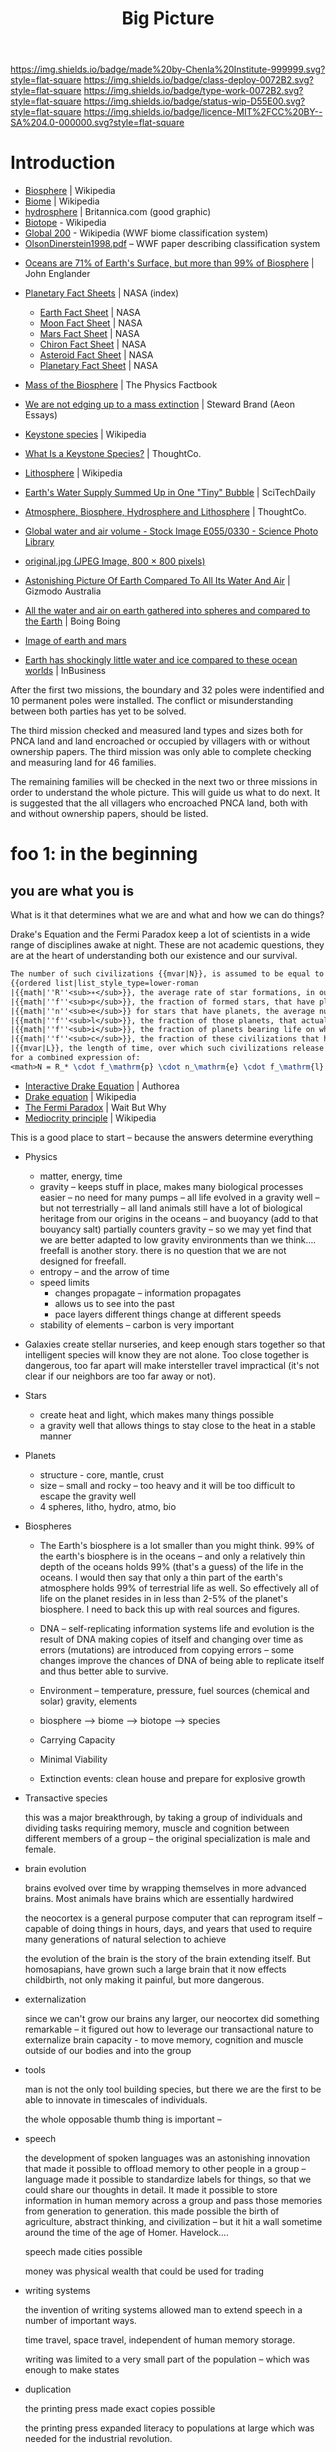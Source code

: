 #   -*- mode: org; fill-column: 60 -*-

#+TITLE: Big Picture
#+STARTUP: showall
#+TOC: headlines 4
#+PROPERTY: filename
:PROPERTIES:
:CUSTOM_ID: 
:Name:      /home/deerpig/proj/chenla/deploy/deploy-intro.org
:Created:   2017-07-20T18:03@Prek Leap (11.642600N-104.919210W)
:ID:        d81a250c-2ac9-46fe-8c00-4a805ad673b9
:VER:       553820671.643480575
:GEO:       48P-491193-1287029-15
:BXID:      proj:SVA3-8856
:Class:     deploy
:Type:      work
:Status:    wip
:Licence:   MIT/CC BY-SA 4.0
:END:

[[https://img.shields.io/badge/made%20by-Chenla%20Institute-999999.svg?style=flat-square]] 
[[https://img.shields.io/badge/class-deploy-0072B2.svg?style=flat-square]]
[[https://img.shields.io/badge/type-work-0072B2.svg?style=flat-square]]
[[https://img.shields.io/badge/status-wip-D55E00.svg?style=flat-square]]
[[https://img.shields.io/badge/licence-MIT%2FCC%20BY--SA%204.0-000000.svg?style=flat-square]]


* Introduction

 - [[https://en.wikipedia.org/wiki/Biosphere][Biosphere]] | Wikipedia
 - [[https://en.wikipedia.org/wiki/Biome][Biome]] | Wikipedia
 - [[https://www.britannica.com/science/hydrosphere][hydrosphere]] | Britannica.com (good graphic)
 - [[https://en.wikipedia.org/wiki/Biotope][Biotope]] - Wikipedia
 - [[https://en.wikipedia.org/wiki/Global_200][Global 200]] - Wikipedia (WWF biome classification system)
 - [[http://planet.uwc.ac.za/nisl/Biodiversity/pdf/OlsonDinerstein1998.pdf][OlsonDinerstein1998.pdf]] -- WWF paper describing classification system
 

 - [[http://www.johnenglander.net/sea-level-rise-blog/oceans-are-71-of-earths-surface-but-more-than-99-of-biosphere/][Oceans are 71% of Earth's Surface, but more than 99% of Biosphere]] |
   John Englander

 - [[https://nssdc.gsfc.nasa.gov/planetary/planetfact.html][Planetary Fact Sheets]] | NASA (index)
   - [[https://nssdc.gsfc.nasa.gov/planetary/factsheet/earthfact.html][Earth Fact Sheet]] | NASA
   - [[https://nssdc.gsfc.nasa.gov/planetary/factsheet/moonfact.html][Moon Fact Sheet]] | NASA
   - [[https://nssdc.gsfc.nasa.gov/planetary/factsheet/marsfact.html][Mars Fact Sheet]] | NASA
   - [[https://nssdc.gsfc.nasa.gov/planetary/factsheet/chironfact.html][Chiron Fact Sheet]] | NASA
   - [[https://nssdc.gsfc.nasa.gov/planetary/factsheet/asteroidfact.html][Asteroid Fact Sheet]] | NASA
   - [[https://nssdc.gsfc.nasa.gov/planetary/factsheet/][Planetary Fact Sheet]] | NASA
 
 - [[https://hypertextbook.com/facts/2001/AmandaMeyer.shtml][Mass of the Biosphere]] | The Physics Factbook
 - [[https://aeon.co/essays/we-are-not-edging-up-to-a-mass-extinction][We are not edging up to a mass extinction]] | Steward Brand (Aeon
    Essays)
 - [[https://en.wikipedia.org/wiki/Keystone_species][Keystone species]] | Wikipedia
 - [[https://www.thoughtco.com/what-is-a-keystone-species-129483][What Is a Keystone Species?]] | ThoughtCo.
 - [[https://en.wikipedia.org/wiki/Lithosphere][Lithosphere]] | Wikipedia
 - [[https://scitechdaily.com/earths-water-supply-summed-up-in-one-tiny-bubble/][Earth's Water Supply Summed Up in One "Tiny" Bubble]] | SciTechDaily
 - [[https://www.thoughtco.com/the-four-spheres-of-the-earth-1435323][Atmosphere, Biosphere, Hydrosphere and Lithosphere]] | ThoughtCo.
 - [[http://www.sciencephoto.com/media/159214/view][Global water and air volume - Stock Image E055/0330 - Science
   Photo Library]] 
 - [[https://img.gawkerassets.com/img/197kr3nohaffsjpg/original.jpg][original.jpg (JPEG Image, 800 × 800 pixels)]]
 - [[https://www.gizmodo.com.au/2013/11/astonishing-picture-of-earth-compared-to-all-its-water-and-air/][Astonishing Picture Of Earth Compared To All Its Water And Air]] | Gizmodo Australia
 - [[http://boingboing.net/2008/03/11/all-the-water-and-ai.html][All the water and air on earth gathered into spheres and compared
   to the Earth]] | Boing Boing
 - [[https://img.purch.com/h/1000/aHR0cDovL3d3dy5zcGFjZS5jb20vaW1hZ2VzL2kvMDAwLzAyMC8wNzgvb3JpZ2luYWwvZWFydGgtbWFycy1yZWxhdGl2ZS1zaXplLnBuZw==][Image of earth and mars]]
 - [[http://inbusiness.ae/2016/11/18/earth-has-shockingly-little-water-and-ice-compared-to-these-ocean-worlds/][Earth has shockingly little water and ice compared to
   these ocean worlds]] | InBusiness

After the first two missions, the boundary and 32 poles were
indentified and 10 permanent poles were installed. The
conflict or misunderstanding between both parties has yet to
be solved.

The third mission checked and measured land types and sizes
both for PNCA land and land encroached or occupied by
villagers with or without ownership papers.  The third
mission was only able to complete checking and measuring
land for 46 families.

The remaining families will be checked in the next two or
three missions in order to understand the whole picture.
This will guide us what to do next. It is suggested that the
all villagers who encroached PNCA land, both with and
without ownership papers, should be listed.

* foo 1: in the beginning
** you are what you is

What is it that determines what we are and what and how we
can do things?

Drake's Equation and the Fermi Paradox keep a lot of
scientists in a wide range of disciplines awake at night.
These are not academic questions, they are at the heart of
understanding both our existence and our survival.

#+begin_src latex
The number of such civilizations {{mvar|N}}, is assumed to be equal to the mathematical product of
{{ordered list|list_style_type=lower-roman
|{{math|''R''<sub>∗</sub>}}, the average rate of star formations, in our galaxy,
|{{math|''f''<sub>p</sub>}}, the fraction of formed stars, that have planets,
|{{math|''n''<sub>e</sub>}} for stars that have planets, the average number of planets that can potentially support life,
|{{math|''f''<sub>l</sub>}}, the fraction of those planets, that actually develop life,
|{{math|''f''<sub>i</sub>}}, the fraction of planets bearing life on which intelligent, civilized life, has developed,
|{{math|''f''<sub>c</sub>}}, the fraction of these civilizations that have developed communications, i.e., technologies that release detectable signs into space, and
|{{mvar|L}}, the length of time, over which such civilizations release detectable signals,}}
for a combined expression of:
<math>N = R_* \cdot f_\mathrm{p} \cdot n_\mathrm{e} \cdot f_\mathrm{l} \cdot f_\mathrm{i} \cdot f_\mathrm{c} \cdot L</math>
#+end_src

  - [[https://www.authorea.com/users/2/articles/28104-interactive-drake-equation/_show_article][Interactive Drake Equation]] | Authorea
  - [[https://en.wikipedia.org/wiki/Drake_equation][Drake equation]] | Wikipedia
  - [[https://waitbutwhy.com/2014/05/fermi-paradox.html][The Fermi Paradox]] | Wait But Why
  - [[https://en.wikipedia.org/wiki/Mediocrity_principle][Mediocrity principle]] | Wikipedia

This is a good place to start -- because the answers
determine everything 

 - Physics
   - matter, energy, time
   - gravity -- keeps stuff in place, makes many biological
     processes easier -- no need for many pumps -- all life
     evolved in a gravity well -- but not terrestrially --
     all land animals still have a lot of biological
     heritage from our origins in the oceans -- and buoyancy
     (add to that bouyancy salt) partially counters gravity
     -- so we may yet find that we are better adapted to low
     gravity environments than we think.... freefall is
     another story.  there is no question that we are not
     designed for freefall.
   - entropy -- and the arrow of time
   - speed limits
     - changes propagate -- information propagates
     - allows us to see into the past
     - pace layers different things change at different speeds 
   - stability of elements -- carbon is very important
 - Galaxies create stellar nurseries, and keep enough stars
   together so that intelligent species will know they are
   not alone.  Too close together is dangerous, too far
   apart will make intersteller travel impractical (it's not
   clear if our neighbors are too far away or not).
 - Stars
   - create heat and light, which makes many things possible
   - a gravity well that allows things to stay close to the
     heat in a stable manner
 - Planets
   - structure - core, mantle, crust
   - size -- small and rocky -- too heavy and it will be too
     difficult to escape the gravity well  
   - 4 spheres, litho, hydro, atmo, bio
 - Biospheres

   - The Earth's biosphere is a lot smaller than you might
     think.  99% of the earth's biosphere is in the oceans
     -- and only a relatively thin depth of the oceans holds
     99% (that's a guess) of the life in the oceans.  I
     would then say that only a thin part of the earth's
     atmosphere holds 99% of terrestrial life as well.  So
     effectively all of life on the planet resides in in
     less than 2-5% of the planet's biosphere. I need to
     back this up with real sources and figures.

   - DNA -- self-replicating information systems
     life and evolution is the result of DNA making copies
     of itself and changing over time as errors (mutations)
     are introduced from copying errors -- some changes
     improve the chances of DNA of being able to replicate
     itself and thus better able to survive.
   - Environment -- temperature, pressure, fuel sources
     (chemical and solar) gravity, elements
   - biosphere --> biome --> biotope --> species
   - Carrying Capacity
   - Minimal Viability
   - Extinction events: clean house and prepare for
     explosive growth

 - Transactive species 

   this was a major breakthrough, by taking a group of
   individuals and dividing tasks requiring memory, muscle
   and cognition between different members of a group -- the
   original specialization is male and female.

 - brain evolution

   brains evolved over time by wrapping themselves in more
   advanced brains.  Most animals have brains which are
   essentially hardwired 

   the neocortex is a general purpose computer that can
   reprogram itself -- capable of doing things in hours,
   days, and years that used to require many generations of
   natural selection to achieve

   the evolution of the brain is the story of the brain
   extending itself.  But homosapians, have grown such a
   large brain that it now effects childbirth, not only
   making it painful, but more dangerous.

 - externalization

   since we can't grow our brains any larger, our neocortex
   did something remarkable -- it figured out how to
   leverage our transactional nature to externalize brain
   capacity - to move memory, cognition and muscle outside
   of our bodies and into the group

 - tools

   man is not the only tool building species, but there we
   are the first to be able to innovate in timescales of
   individuals. 

   the whole opposable thumb thing is important -- 

 - speech

   the development of spoken languages was an astonishing
   innovation that made it possible to offload memory to
   other people in a group -- language made it possible to
   standardize labels for things, so that we could share our
   thoughts in detail.  It made it possible to store
   information in human memory across a group and pass those
   memories from generation to generation.  this made
   possible the birth of agriculture, abstract thinking, and
   civilization -- but it hit a wall sometime around the
   time of the age of Homer.  Havelock....

   speech made cities possible

   money was physical wealth that could be used for trading
   

 - writing systems

   the invention of writing systems allowed man to extend
   speech in a number of important ways.  
 
   time travel, space travel, independent of human memory
   storage.

   writing was limited to a very small part of the
   population -- which was enough to make states

 - duplication

   the printing press made exact copies possible

   the printing press expanded literacy to populations at
   large which was needed for the industrial revolution.

   money started to become symbolic, backed by threat of
   phsyical power and eventually stopped being backed by
   physical wealth, only threat of force

 - machines 

   machines are complex tools that combine multiple tools
   into a larger tool -- when machines are connected to an
   external power supply (not human) which could be an
   animal, water or wind powered -- the machine can perform
   complex tasks with little or no human guidance.

   steam (and later diesel and then electricity)

 - computers

   for our purposes here, a computer is a combination of
   both memory, computation and executable code

 - networks

   linked computers together in the same way that speech and
   writing linked people together

   money became information

 - robotics 

   a combination of machines and computers -- when software
   becomes complex enough it becomes increasingly autonomous
   and can do things independently of human control or even
   direction

* foo part 2: civilization

Now let's back up and talk about civilization.





  | stage           | organization  | wealth-power | human organization      |
  |-----------------+---------------+--------------+-------------------------|
  | hunter gatherer | distributed   |              | bands/chiefdoms         |
  | agricultural    | centralized   | physical     | city states             |
  | industrial      |               | symbolic     | nation-states           |
  | global          | decentralized | information  | interconnected-states   |
  | glocal          | distributed   |              | biome-biotope           |
  | multi-planet    |               |              | biosphere-biome-biotope |

** wanderers

In the beginning, man wasn't much different from other
creatures on the savannah, following the food.  Sure, humans
could build rudimentary tools, clothing and shelter and
eventually learned to harness fire.  But they still needed
to move to new locations as game moved, and edible crops
were exhausted.

Groups were small, and spread out.  Man as a species was
highly distributed, and because of their tools, clothing,
shelters and fire they were able to move into climates that
would have killed them otherwise.  They were able to extend
the the range of habitible biomes, and in a relatively short
period of time had spread out to most corners of the planet.

Untill recently it was thought that the invention of
cultivating plants quickly led to the development of the
first cities.  But a growing body of archeological evidence
indicates that agriculture had been invented as long as
45kyr.  Man still wandered, but the wandering slowed, as
they learned to stay in a location long enough to grow and
harvest food.  But this still wasn't enough to establish
permanent settlements as a few years of growing crops in the
same location would exhaust the soil.  And man still hadn't
domesticated animals to the point where they could give up
hunting wild game.

Three things changed this -- the domestication of animals for
food, and the knowledge of how to breed them.  And the
domestication of other animals that could be used for
transportation and work, and the discovery that growing
crops in river valleys was largely sustainable because
rivers brought sediments from upstream that replentished
nutriants in the soil every year.  The first great
civilizations were all located in river valleys in parts of
the world where a handful of animal species were suitible
for domestication.

Much later, cities emerged in non-river-valley locations in
the tropics and subtropics that did not rely on annuals for
all of their food supplies.  They grew annuals, but relied
on food from perennials as much or more than annuals.  It's
interesting to note that a number of these civilizations did
not have access to species that could be domesticated, which
limited how far they could expand.  Human powered transport
was a very real limiting factor both on how far and how fast
information could travel.  On land, animals were the only
means of extending the physical limits of the human body.

Rivers and access to seas and oceans were another important
means of increasing the speed of transportation by
harnessing the wind as well as human powered ores.  Not
surprisingly, most civilizations emerged along water ways,
with the notable exception of central and south americas.

It is here that we can begin to understand civilization
using three metrics, the difficulty or cost of moving
physical goods, the cost of moving information, and the cost
of moving people.

These three things comprise the economic foundation for
civilization and how far and in way way it can expand beyond
stand along cities surrounded by smaller settlements.

** farm-city continuum

Which can first -- the farm or the city?  Neither, they
emerged together and have always depended on each other.  A
small band of people with weapons and portable shelters can
go it alone.  But there is no farm without the
infrastructure and protection of a state, and states are
organized around settlements.  A settlement is a farm-city
in miniature -- but as populations in settlements rose, an
increasingly number of specializations moved agricultural
production to the edges of settlements and increasingly
further afield, so to speak.  The non-agricultural part of
the settlement became increasingly estranged from nature and
became cities.  The original settlement that encompased farm
and city grew to become the first states.

  - settlement (agriculture and non-agriculture)
  - city-state -- muang with overlapping sovereignty
    need to get away from modern concept of a city-state
  - state mandalas
  - [[https://en.wikipedia.org/wiki/City-state][City-state]] | Wikipedia


** industrialization

** globalism

** post-global

** the next 50 years

 - climate
 - population

** muang-mandala model

 - [[https://en.wikipedia.org/wiki/Mueang][Mueang]] | Wikipedia
 - [[https://en.wikipedia.org/wiki/Mandala_(political_model)][Mandala (political model)]] | Wikipedia
 
The modern concept of the state as territories with clearly
defined sub-meter immutable borders is quite recent in much
of the world.  In southeast asia these concepts were
introduced by Europpeans in the middle of the 19th-century
who assumed that every area was "subject to one sovereign."


#+begin_quote
The role of cartography in the formation of modern states is
made evident when depictions in maps are compared against
actual boundary practices and the language of peace
treaties. Clear linear divisions between territorial
political units, while pervading maps since the sixteenth
century, did not become common in practice until late in
the eighteenth century. For their part, mapmakers never
intended to reshape political ideas and structures. Rather,
their choice to depict the world as composed of homogenous
political territories was independent of politics.  It was
driven by the dual incentives of a commercial market for
aesthetically pleasing printed maps and the underlying
geometric structure of early-modern cartography that is
provided by the globe-spanning grid of latitude and
longitude.

-- [[http://digitalassets.lib.berkeley.edu/etd/ucb/text/Branch_berkeley_0028E_11271.pdf][Mapping the Sovereign State]] | Jordan N. Branch (dissertation)
   doi:10.1017/S0020818310000299
#+end_quote



The sovereignty of nation-states only exists through threat
of physical force and the recognition of state sovereignty
by other nation-states.

This provides us with a post nation-state model founded on
biomes and biotopes.  A muang could be a city at the center
of a biotope.  Muangs and Mandalas are defined by their
centers, not by their borders.  Every muang is responsible
for the welfare, saftey and infrastructure of the biotope.
When there is more than one muang in a biotope, that
responsibility is shared between them.  Large industrial
muang that encompass multiple biotopes and smaller muang are
responsible for the entire biome they belong to, and the
welfare and safety of the smaller muang and biotopes within
them.  Rural areas may be within the sphere of influence of
multiple muangs and mandalas

  - a muang must extend all services and support to the
    rural areas that they depend on for food etc.  If you
    are in a rural area that is overlapped by multiple
    muang, you get to choose which muang that you get, say,
    healthcare or any other service so long as this is
    evenly divided between muang.  For this to work, all
    overlapping muang must provide the same level of
    overlapping services -- so that there is, in theory, no
    difference in quality of service.  This will also
    require that muang help each other maintain the same
    levels of service within their own muangs.  In this way,
    neighbors are responsible for each other.

This model makes it possible establish a more flexible means
of dealing with human migration and base rules for people
moving into new locations to replace the concept of citizens
of nation-states:

  - each location will always have a buffer for accepting
    migrants, the deal is, that if there is space in the
    buffer (the carrying capacity of a muang and surrounding
    biotope) you can move in and have full access to rights
    and services of that place.

  - migrants are required to adhere to local customs, adopt
    local dress, culture and language so long as they adhere
    to a universal bill of rights and obligations.  this is
    a multi-generational process, but within two
    generations, the children of immigrants should be fully
    integrated into the local muangs.  so essentially this
    allows muangs to preserve their identities and culture,
    but does not create ethnic and genetic firewalls.

  - legibility.... names could be an important means of
    helping along with this process.  there are countless
    examples of groups changing their names as a means of
    integrating into a new home.  names divide us into us
    and them -- if you adopt local names, you will, after a
    generation or two, no longer be identifiable as other.
    we need to get away from the modern concept of names --
    especially family names.  the whole idea of family
    genealogy is historically recent.  and for all of this
    to work state legibility must be divorced from
    identification -- legibility is not something imposed
    and maintained by the state, but is defined and
    maintained as part of an individuals personal
    sovereignty.  Identity is just information describing
    overlapping roles -- so long as each role has a
    public-facing globally unique name that requires the
    owner of that role to be transparent and accountable for
    what is done in that role then the system should work,
    and all of us become a lot more portable.  When we move
    to a new muang, we establish a new role, and track
    record within that role.  Our previous roles fade into
    the past as you build up new relationships and
    credibility in your new home-role.

  - true names are seldom, if ever, shared, because it gives
    others power over us.  

The hard part of this model for many people will be
religion, which is too much of a divide between us and
them.  We need to move away from religion and nationality as
being cornerstones of personal identity.  Religion as a
social construct that is part of a culture, mythology and
language that forms a common world-view of a muang is
important.  But unless we can learn to let go of the
cultural specifics from where you came from, this will be
diffucult.  Separation of church and state does not work
unless citizens separate the two as well.  The mongols had
the right idea -- all religions are under the great blue
sky, so it didn't matter which one you belonged to.


#+begin_quote
The original Mongol khans, followers of Tengri, were known
for their tolerance of other religions. Möngke Khan, the
fourth Great Khan of the Mongol Empire, said: "We believe
that there is only one God, by whom we live and by whom we
die, and for whom we have an upright heart. But as God gives
us the different fingers of the hand, so he gives to men
diverse ways to approach him." 

"Account of the Mongols. Diary of William Rubruck",
religious debate in court documented by William of Rubruck
on May 31, 1254.

-- [[https://en.wikipedia.org/wiki/Tengrism][Tengrism]] | Wikipedia
#+end_quote



#+begin_comment
Herodotus asides -- Harold Page in a guest blog post on
Charlie Stross' blog made an interesting point.

   "some authors make an art of the intriguing info dump:
   Charlie, of course, plus Douglas Adams, Garrison Keillor,
   Umberto Ecco, and the Father of =Lies= History himself,
   Herodotos. They make the info dump a story in its own
   right - flash fiction, if you like, anchored to the main
   story. Herodotus gave his name to a particular technique
   for doing this: Herodotian Ring Composition."
 
   -- M Harold Page

 - [[http://www.antipope.org/charlie/blog-static/2017/07/plot-is-character.html][Character and Exposition are Plot]] | Charlie's Diary
 - http://faculty.washington.edu/garmar/RingCompositionHerodotus.pdf
 - [[https://en.wikipedia.org/wiki/Chiastic_structure][Chiastic structure]] | Wikipedia (not very helpful)
#+end_commen

* foo part 3: roadmap

** a social contract

    a philosophy of life

    what is a good life?

    what is a human scale society that is anti-fragile,
    egalitarian, economically sound etc.

    adapt the concept of the social contract in Japan for
    the salaryman -- you're in for life and agree to a set
    of rights and obligations.

      - a livable wage for your family
      - medical care
      - housing -- that alexander would consider good
      - education
      - the network has your back, always

    sadly the japanese social contract comes at a terrible
    price, complete loyalty and devotion to the company, you
    basically sacrifice your life for your family.  in some
    respects it's Japan's greatest strength and weakness

  - [[http://cavemancircus.com/2017/06/01/whats-like-salaryman-japan/][What's It Like To Be A 'Salaryman' In Japan]] | Caveman Circus

    identity model & societal legibility

** human scale societies

human scale numbers, 
  - magic number 7 plus or minus 2
  - number of people who can relate to
  - ideal group sizes
  - small world problem and 2 degrees of separation

    a human scale political model & philosophy

** habitats for man

  the more biospheres that can sustainably maintain MVP,
  the more distributed we become

  what is a minimal viable biosphere?

  ecosystems in a can -- we gotta get good at this

  christopher alexander on crystal meth

***  1,000 year business plans

I've struggled with the idea of very long term business
plans for some years.  The whole thing about them is that
they are not only beyond the lifespan of individuals but
even of languages, cultures and nations.

Shepard's idea of farms following natural seccession could
provide us with a way to do this:

#+begin_quote
Crop rotation for a perennial polyculture would follow the
natural successional pathway for the region where it is
being practiced and could take several thousand years. A
simple crop rotation for a restoration agriculture farmer
might begin with corn and would travel through the
successional pattern by morphing into chestnuts, apples (or
plums or cherries), and hazelnuts. By the 30th year
chestnuts would dominate the site, and apples and hazelnuts
would become the understory. Livestock would be present
through all the years. By year 100 or so, the system would
be dominated by chestnuts and the understory fruits and
hazelnuts would be beginning to decline in vigor, then quite
possibly (after a 1,000 years or so) the whole system could
be clear-cut to harvest the high-value timber and then
bulldozed to make way for corn, and the beginning of the
next crop rotation.

-- Shepard | Restoration Agriculture
#+end_quote

In many respects, such an approach takes people out of the
equation as being the primary focus, and instead man is an
agent that shapes and maintains a biotope to "follow the
natural successional pathway" over very long time periods.
In this scenario, man quite literally become ents -- /tree
herders/ who act on an ecological system over time.  We are
shaping the biotope to produce things that keep us alive,
but to do that we need to shepard whole ecosystems, both
wild and cultivated.  Because we need entire ecosystems in
order to survive.

If we are to succeed in terraforming mars, this is only
approach that we can take if we are to exceed.  We must
design and execute on scales that are beyond us.  But there
must be incremental payoffs that provide incentives along
the way.

Let's say that Musk can pull it off and put a couple of
thousand people on Mars who will then proceed to build a
settlement which will be little more than a research station
with a very poor quality of life.  After that is established
the next goal is to lay the groundwork for an okay quality
of life for the next million people coming to the planet.
But they will have to feel in their bones that what they are
building will give a real payoff in their children's
lifetimes and to make Mars into a permanent home for
mankind.

For a long time I thought the answer would be underground --
but I'm coming round to the idea of matryoshka domes over
craters.  These domes would be nested within each other.
At the center would be a dome that supported earth level
atmospheric pressure and a nitrogen-oxygen atmosphere.  The
other layers above would be pressurized martian atmosphere
at a increasingly lower pressurization's at each layer.

As the planet is terraformed, heated and the atmosphere
thickened each layer can then be removed until finally the
last layer is removed when the outside and inside had
reached an equilibrium.

In the early centuries the flora and fauna in the domes
would be imports from earth, but over time they would adapt
to target conditions for the final terraformed planet.  We
would be sheparding ecosystems to adapt to the reality of a
habitable mars as much as we are terraforming the planet to
become habitable -- the result will not be earth, but it
will be a sister home for martian mankind.

So we will need to establish settlements almost from day one
at elevations that will not eventually become large bodies
of water.  I don't know how successful this will be.  Can we
really predict stable sea levels for a clement terraformed
mars a thousand or two thousand years from now?

The same approach will be used back on earth to correct the
damage done to the biosphere and bring the planet back into
a clement interglacial period that can last millions of
years.  This is not just a matter of cleaning up the present
mess we've made, but to become planetary shepards who
correct for long term climatic changes and catastrophies
such as asteriod hits and super volcanos.

And again, we will do this in large part by becoming Ents
and herding trees and managing natural ecological succession.


** the graph economy

it-torrents and sneakernets of things

** education something something

life-long learning based on trivium

stop thinking of education as a place

learn from Lord of the Flies : integrate children into
society and workplace -- you learn by doing.

integrate learning into the workplace 









* functional requirements for a good life

Great Lecture on Epicurus [[https://www.youtube.com/watch?v=UCBfWeJkrs8][Epicurus Life and Philosophy]] | YouTube


a philosophy of the garden

 - the greatest enemy is fear
 - fear stems from supersitions

 - stay away from politics
 - withdraw from the world
 - a quiet group of friends
 - live invisibly

 - everything is empirical
 - rational life

 - the purpose of life is pleasure as peaceful enjoyment

 - highest value in life is /prudence/
 - you can only achieve ataraxia through /reason/
 - only trust what you can experience /empirically/
 - single most important thing was friends
   - they help you reason (because we decieve ourselves)
   - you need to listen to them (if they are true)
   - help defend you in times of trouble
   - the universe is beneign -- things go wrong when we
     pursue things like wealth, fame, food etc.
   - understand and deal with your desires 
 - greatest problem is other men
 - no pleasure is a bad thing in itself
 - you can't achieve ataraxia unless you understand the universe
 - pause and reflect

 - we all must experience the world as individuals

 - amoral -- no good and evil, no right and wrong

 - [[https://en.wikipedia.org/wiki/Ataraxia][Ataraxia]] -- state of robust tranquillity 

 - in theory no one wants diabetes
 - but we want diabetes in practice -- because of our behavior

 - suspect money because if you persue more than you need, it
   will make you unhappy 

 - the desires of nature are few, the desires of fancy are infinate


 - society imposes stress -- peer pressure

 - do what makes you happy, but not if the side effects
   outweigh the benifits



-------


 - what do you want from life?
   - aspirational consumerism
   - cardboard food
   - will race for food pellets
   - cubicles are cells
   - relationships - friends, community and family
   - happiness is a side effect, not a pursuit 
     purpose trumps meaning and happiness


 - seven generations - beyond yourself

 - building a hierarchy of needs
  - structures
  - work
  - sustenance
  - health
  - education
  - safety, privacy & freedom
  - culture

* your feet are going to be on the ground

- the physical reality
- structure of worlds
  - core, mantle, crust
- the four spheres
  - litho, hydro, atmo, bio 
- extinction & collapse
  - the big five
  - plagues, volcanos
  - civilizations - climate
  - nature abhors a vacuum: rebirth
- pace layers 1

* your head is there to move you around

 - are the challenges over the next fifty years
 - is 



- transactive mankind
- externalized man
  - the neocortex
  - tools
  - speech
  - writing
  - duplication
  - machines
  - computation
  - robotics

* the place where you work

- pace layers 2

- wanderers
- home is where the pigs are
- steam powered cookie cutters
- the lucky six
- the edge of networks

* think about direction

the next 50 years

  - climate
  - all balloons pop
  - the end of x Law
  - westfallia's sunset

  - not if but when -- the planet killer is inevitable

  - the fork in the road
    - the inevitable
    - nightfall
    - singularity
    - the lucky few

* listen to reason

  - any plan today
  
  - build it so they can come
    - it's gotta be:
      - distributed
      - egalitarian
      - economically sound
      - portable & scalable
      - rational
      - empirical
      - based on the golden rule

  - set aside childish things
    - no tribe but one
    - ideology
    - salvation
    - collective guilt
    - ignorance
    - intolerance

  - taking the time
    - the promised land is not for us

  - pace layers 3


* so stand

the story; a vision for our children

  now let's write a couple of short stories

outline the civilization in these short stories.

  - biomes
  - local shops & global guilds
  - scale: xkeeping it human
  - distributed everything
  - block chain everything
  - ai & robotics
  - multi-planet - with heavy industry in the belt
  - life-long learning
  - pace layers 4 -- the new civilization will live beside
    the old...


* wonder why you haven't before

 - doctor, why does it hurt?
 - make your mark here





* ----

* Facts of Life

We really need to start at the big bang because it is what
establish the fundamental physical laws of the unverse.
This isn't abstract abstract shit -- it determines how and
what works and what doesn't.

 - gravity
 - entropy & thermodynamics
 - space, matter, energy, time

Models are maps in more than 2 dimensions



* The Rest


We start with the basic unit being a planetary body.  Not just planets
but planetiods including moons and large asteroids suitible for
building habitats.

* Structure of the Earth

Earth has a core which is broken down into an inner core of solid
iron that gives the planet it's magnetic field (important for
sheilding life from solar and cosmic radiation) which is surrounded by
a molten core, which is surrounded by a semi stable mantle which makes
up the bulk of the planet's mass.  The mantle has a more stable upper
mantle which is then surrounded by a thin crust.  The more stable part
of the upper mantle and the crust are what we live on and are made up
of tectonic plates that move over time and rearrange the continents
and oceans.  This is known as the lithosphere.

Above the Lithosphere is the hydrosphere, which inludes all water in
the oceans and any water vapour in the atmosphere.  Above the
lithosphere is the atmosphere which is the razor thin mixture of
mostly nitrogen and 20% oxygen (and trace elements) what we live in.

Finally, the biosphere is the region between the bottom of the
hydrosphere and the bottom part of the atmosphere that can sustain
life.

It's easy to forget how small the atmosphere and hydrosphere is
relative to the size of the planet.

  [ [ IMAGE ] ] 

* Biosphere

Life on the planet is divided into three primary environments,
terrestrial, fresh water and marine.

These are then in turn broken into different regions called /biomes/
which are characterized by their elevation (or depth in water
environments) atmospheric pressure, rainfall, sunlight, temperature
and soil.

Each biome is broken into smaller biotope which has a specific
collection of plants, animals and micro organisms.  Species of plants
and animals belong to specific biotopes and may differ between
biotopes even within the same biome as sub-species.

The biosphere is governed by the rotation of the earth which allows
the planet to evenly heat and cool, as well as seasonal heating and
cooling from the planet's orbit as it orbits closer or farther from
the sun.

The moon provide gravitational tidal effects which help increase
movement of water in oceans and lakes, as well as in the atmosphere.
Heating and cooling keeps air and water moving around the planet.

The poles recieve less sun than lower latitudes, and variations in the
length of day and night that increases as you move from the equator to
the poles.

The biosphere has water cycles which evaporates water into the
atmosphere, which precipitates back to the surface as rain or snow.
Which then runs off the surface of the planet into rivers and
eventually in the ocean.  Some of that water seeps into the
lithosphere and replentishes underground water stores.

There is a carbon cycle that is powered by plant and animal life.
Plants take in CO2 and spit out Oxygen.  Animals then take oxygen and
spit out CO2.

There is also a Nitrogen Cycle which is used by plants that cycles
nitrogen from the atmosphere to the soil and back again.

* Pace layers

This is a good place to introduce Steward Brand's concept of pace
layers.

Different things change at different speeds.

There are pace layers in nature
There are pace layers in civilization
There are pace layers in buildings

Slower layers govern and put a limit on the rate of faster layers

When layers get too far out of sync -- things break, and collapse and
very bad things happen that bring the different layers back into
balance.

For now we should understand how pace layers work on planetary and
geologic scales.

We could start at the penultimate scale which is the scale of our
universe and move down to layers within galaxies and then the life
cycle of stars.  But we will leave that as an exercise for another
time.  We are interested here in pace layers of a planet like earth.

The lithosphere is a pace layer -- with tecnonic plates chaning very
slowly over hundreds of millions of years.

Above that is the biosphere which encompasses all life and how it
helps to manage heat, provides a buffer from external forces such as
radiation in the form of ozone and a blanket of gases that absorb
radiation and regulate rainfall (????)

The atmosphere is largely a creation of life on the planet -- so is
soil and much in the oceans.

These things change at evolutionary time scales measured in millions
and perhaps tens or hundreds of thousand of years at the least.

When things get out of sync bad things happen -- hot house earth was
one 

4 of the 5 major extinction events which trigger climatic change that
results in wiping out at least 70% of species on the planet happened
because the biosphere was out of wack.

Each extinction event cleared out the dead wood, reset the system and
made way for evolution to speed up and create ever more complex and
varied life.

Humans have thrown a spanner in the works -- and is now seriously
messing with a very pleasant interglacial period that made human
civilization possible.  Our population has soared beyond the
biosphere's natural carrying capacity and is set to climb to around 10
billion before it will steeply drop off in the next century.  If any
other species had come even close to doing this, they would have
collapsed and died off.  But mankind has been able to artifically
extend carrying capacity again and again -- but it has come at a
terrible cost which we will soon have to pay.  It's very much
uncertain if we can innovate our way past this, until population
returns to a sustainable level and the biosphere can heal and bring
the climate back into the equilibrium that we have enjoyed for the
past xxx years.


we will come back to pace layers several more times.
--- 

The two World Wars were a result of different pace layers being so out
of sync that the world order had become destablized -- culture and
governance had not changed enough to keep pace with technology
infrastructure and fashion.  In a very distructive fashion, the ways
cleared away the old political systems and institutional and religious
relics that were so entrenched and loath to change that they collapsed
and made way for the final stage of industrialization, and the global
transporation, banking, legal infrastructure that industrialization
demanded.  It cleared the way for civil rights, womens rights, workers
rights, science and the expansion of education across economic and
class boundries that was needed to fill the jobs that
industrialization required.

The world today is still largely organized as an industrialized
civilization.  The problem with this, is that the industrial era gave
way to the globalization era starting in 1990, and the world and the
older industrialized political, social and economic infrastructure,
governance and education has not adapted to the new order.  Making the
changes needed to bring these layers back in sync would be hard
enough, but it is about to be be compounded exponentially by a third
revolution that will likely begin by the end of this decade
(around 2020) that will dwarf the changes of both industrialization
and globalization combined.  We are not prepared for this, and it will
need to be addressed as quickly and aggressively as possible if we are
to avoid a repeat of the two world wars.



* Living outside of Earth's Biosphere

For us to survive outside of earth we must bring an
atmosphere/hydrosphere/biosphere with us.  The atmosphere that we
breath today was created over billions of years by life on the
planet.

We can survive for years, perhaps decades outside the planet by
bringing with us an atmosphere and liquid water.  But in all
likelyhood we will eventually die without a functional biosphere to
support enough biodiversity to produce a health atmosphere, and the
food, we need from plants, animals and micro organisms.  We are
complex creatures that live in an extremely varied and complex
interdependent ecosystem.  We won't survive as a species unless we can
replicate an earth-like biosphere outside of the planet.

Life on earth began in the oceans -- and all land creatures are still,
deep down, largely ocean creatures that learned to walk, crawl or fly
and breath.

We are just starting to understand how the oceans work, and we are
still far from understanding the relationship between land and marine
environments.

It's likely that we will not be successful in recreating our
terrestrial biosphere without a corresponding marine biosphere that is
far larger than the terrestrial space.  So, yes, bringing the ocean
with us to mars will not just be for people who enjoy beaches and
eating fish.   It's likely that it will determine our long term
survival or not.

* Why is all of this important

Everything we are and ever will be is determined by our relationship
to the biosphere and the climate that the biosphere maintains.

* Transactive Man

Homo Sapiens is a transactive species, we lived in small groups called
bands and we divide knowledge and skills between members of the band
into specialties.  Man is not the only transactive species.
Transaction is found in a wide variety of species.  The original
specialization which is seen across most of the living world is the
divide between sexes.  The fact that half of a species can reproduce
and the other can only fertilize set the stage for man to evolve and
take trasaction to a new level.

The difference is that specialization in all creatures but man over
evolutionary time scales and was ingrained in the dna of the spieces
as behaviors.  There was a very hard limit to the amount that an
individual could learn on its own beyond what was hardwired into its
genes.

Man was already a tool builder, but the tools developed stayed the
same for hundreds of thousands of years with little change.  Man is
not the only species that builds tool, but again our first tools were
little more than more sophisticated versions of what other primates
used for tools.

The development of the neocortex in homo sapiens changed that, by
extending the primitive core parts of the brain with general purpose
pattern matching and memory that gave man the ability to learn to
adapt to their environment within a lifetime or at least a generation
or two.

The neocortex can be thought of as an extention of the brain, but that
extension didn't stop there.

Tools are an extension of our physical limbs, allowing us to extend
and amplify what we do far beyond the limits of our senses and
physical bodies.

Perhaps this is where we will go into Jared Diamond's theory about why
different peoples advanced and others didn't.  His answer is that it
depended on access to domesticated animals, a handful of domesticated
plants and if you were lucky enough to live in a river valley.

And this is where we stop talking about man as a species and mankind
as a larger concept that includes all of those domesticated animals,
plants, insects (the bee for instance) as well as animals like the
dog.  This is a broad definition of mankind and it will soon will have
to be expanded to include AI.  Mankind is a holon, man is just the
creature at the center who thinks he's calling the shots.


Spoken language was the next great leap.  Spoken language made it
possible to dramatically expand our ability to specialize and
communicate with each other.  It also established the oral tradition
(Havelock) which created a group encyclopedia of all a groups knowlege
that was passed on from generation to generation through song and
stories.  This maxed out around the time of Plato -- and corresponded
roughly with the invention of writing systems.

The ancient Greeks were the transitional stage between the oral and
the beginning of a written tradition that transformed civilization
from being pockets of tight-knit settlements into the first states.

Writing made a number of things possible -- it extended our ability to
think and reason, by externalizing short term memory as we worked out
problems over hours, days, years or even generations.

Writing is a form of time travel, allowing one to send messages to the
future and to places you will never see to people you will never meet.

Perhaps the most astonishing thing about spoken language, writing and
symbol systems is that it separated information from our brains.
Spoken language allowed us to more precisely share memories and
experiences so that a band would have an oral store of information
that was an extremely powerful survival skill.  But oral traditions
drift over time.  Memories become stories, stories become legands and
legands begin to dissolve into the myths.  Until writing systems were
invented there was no history.  History, is literally, what was
written.  There is no history before writing.  Many people don't
understand that history is not what happened in the past, but a record
of what was recorded in the past.

Information could now flow independent of people -- and information
took the form of not only writing, but currencies, that made trade far
more flexible, by using tokens that were made of something precious
(metals in most cases).

Permanent structures also transformed the territorial geographic areas
controlled by different groups into property.  It's no accident that
we use the same word for things we own, and for land under someone's
control.  It's a common belief that indigenious peoples did not
believe in land ownership -- which is only partly true -- but they
very much controlled territories collectively and would kill any
stranger who ventured in their territory.  The concept of land as
property, not territory was an advancement in that it made land an
abstract concept that could be marked off, mapped and controlled by
rules and laws rather than automaticically murdering anyone found in
the wrong place.  This layed the groundwork for travel and commerce
between different groups which was not possible before.  This whole
concept has now been taken to its logical limit, with land, within a
territory to be absolutely owned by the political power in control
forever -- this is now starting to hurt us more than it helps, it's
outlived its usefulness and is now stopping the migration of people
around the planet.  This is one of the biggest problems that we face
today -- and unless we can let go of the silliness of sovereignty as a
divine right -- we will face serious problems.  Borders are lines
painted on maps and signposts -- they are not real.  Treating them as
such divides us -- letting a handful of people control those borders
and the resources in the way we do today is not sustainable.

This is where legibility and the state sneaks into our story

It also set down oral traditions into external storage which help
synchronize those traditions over large geographic areas.  This helped
establish nations.  Writing systems were only used by a very small
percentage of the population for the next 2,000 years.


* Civilization

Civilization emerged from a long interglacial period that has been
extremely stable, and mild.  This clemant climatic period made it
possible for man to stop wandering the earth following the food.  We
gradually learned to cultivate plants and begin to domesticate
animals, but we didn't yet know how to keep the same land fertile over
many years.  So man ended up settling in a handful of river valleys
where we improved our agricultural techniques and learned to build
permanent strucutures.  The city was born, and with it, the wealth and
safety for a percentage of the population to spend their time
innovating -- in other word, civilizization.
